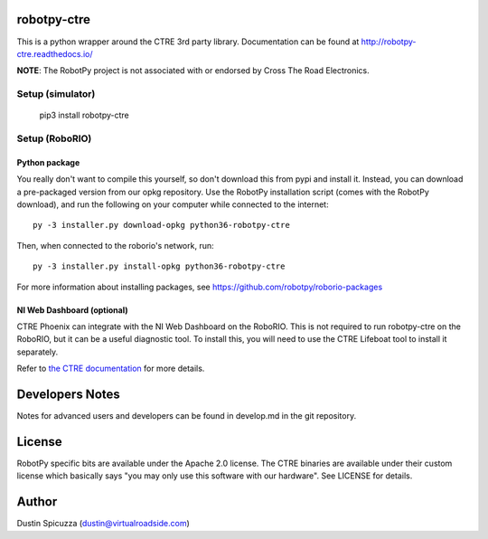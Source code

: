 robotpy-ctre
============

This is a python wrapper around the CTRE 3rd party library. Documentation can be
found at http://robotpy-ctre.readthedocs.io/

**NOTE**: The RobotPy project is not associated with or endorsed by Cross The
Road Electronics.

Setup (simulator)
-----------------

    pip3 install robotpy-ctre

Setup (RoboRIO)
---------------

Python package
~~~~~~~~~~~~~~

You really don't want to compile this yourself, so don't download this from pypi
and install it. Instead, you can download a pre-packaged version from our opkg repository. Use the RobotPy installation script (comes with the RobotPy download), and run the following on your computer while connected to the internet::

  py -3 installer.py download-opkg python36-robotpy-ctre

Then, when connected to the roborio's network, run::

  py -3 installer.py install-opkg python36-robotpy-ctre

For more information about installing packages, see https://github.com/robotpy/roborio-packages

NI Web Dashboard (optional)
~~~~~~~~~~~~~~~~~~~~~~~~~~~

CTRE Phoenix can integrate with the NI Web Dashboard on the RoboRIO. This is not required to
run robotpy-ctre on the RoboRIO, but it can be a useful diagnostic tool. To install this, you
will need to use the CTRE Lifeboat tool to install it separately.

Refer to `the CTRE documentation <https://github.com/CrossTheRoadElec/Phoenix-Documentation#installing-phoenix-framework-onto-your-frc-robot>`_
for more details.

Developers Notes
================

Notes for advanced users and developers can be found in develop.md in the git
repository.

License
=======

RobotPy specific bits are available under the Apache 2.0 license. The CTRE
binaries are available under their custom license which basically says "you may
only use this software with our hardware". See LICENSE for details.

Author
======

Dustin Spicuzza (dustin@virtualroadside.com)
